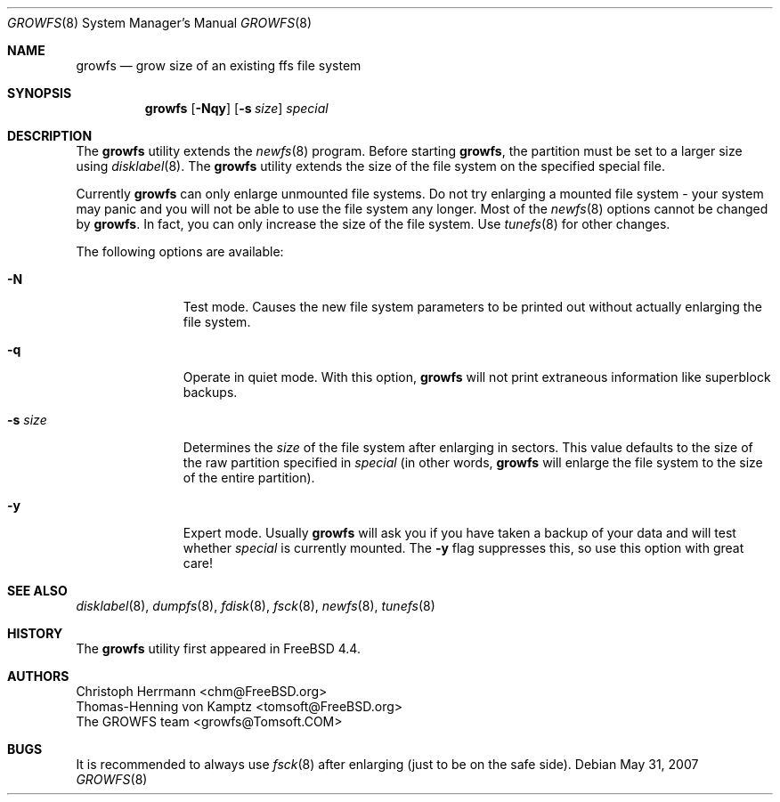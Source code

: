 .\" $OpenBSD: growfs.8,v 1.9 2007/07/07 08:22:55 millert Exp $
.\" Copyright (c) 2000 Christoph Herrmann, Thomas-Henning von Kamptz
.\" Copyright (c) 1980, 1989, 1993 The Regents of the University of California.
.\" All rights reserved.
.\"
.\" This code is derived from software contributed to Berkeley by
.\" Christoph Herrmann and Thomas-Henning von Kamptz, Munich and Frankfurt.
.\"
.\" Redistribution and use in source and binary forms, with or without
.\" modification, are permitted provided that the following conditions
.\" are met:
.\" 1. Redistributions of source code must retain the above copyright
.\"    notice, this list of conditions and the following disclaimer.
.\" 2. Redistributions in binary form must reproduce the above copyright
.\"    notice, this list of conditions and the following disclaimer in the
.\"    documentation and/or other materials provided with the distribution.
.\" 3. All advertising materials mentioning features or use of this software
.\"    must display the following acknowledgment:
.\"      This product includes software developed by the University of
.\"      California, Berkeley and its contributors, as well as Christoph
.\"      Herrmann and Thomas-Henning von Kamptz.
.\" 4. Neither the name of the University nor the names of its contributors
.\"    may be used to endorse or promote products derived from this software
.\"    without specific prior written permission.
.\"
.\" THIS SOFTWARE IS PROVIDED BY THE REGENTS AND CONTRIBUTORS ``AS IS'' AND
.\" ANY EXPRESS OR IMPLIED WARRANTIES, INCLUDING, BUT NOT LIMITED TO, THE
.\" IMPLIED WARRANTIES OF MERCHANTABILITY AND FITNESS FOR A PARTICULAR PURPOSE
.\" ARE DISCLAIMED.  IN NO EVENT SHALL THE REGENTS OR CONTRIBUTORS BE LIABLE
.\" FOR ANY DIRECT, INDIRECT, INCIDENTAL, SPECIAL, EXEMPLARY, OR CONSEQUENTIAL
.\" DAMAGES (INCLUDING, BUT NOT LIMITED TO, PROCUREMENT OF SUBSTITUTE GOODS
.\" OR SERVICES; LOSS OF USE, DATA, OR PROFITS; OR BUSINESS INTERRUPTION)
.\" HOWEVER CAUSED AND ON ANY THEORY OF LIABILITY, WHETHER IN CONTRACT, STRICT
.\" LIABILITY, OR TORT (INCLUDING NEGLIGENCE OR OTHERWISE) ARISING IN ANY WAY
.\" OUT OF THE USE OF THIS SOFTWARE, EVEN IF ADVISED OF THE POSSIBILITY OF
.\" SUCH DAMAGE.
.\"
.\" $TSHeader: src/sbin/growfs/growfs.8,v 1.3 2000/12/12 19:31:00 tomsoft Exp $
.\" $FreeBSD: src/sbin/growfs/growfs.8,v 1.24 2005/01/18 10:09:34 ru Exp $
.\"
.Dd $Mdocdate: May 31 2007 $
.Dt GROWFS 8
.Os
.Sh NAME
.Nm growfs
.Nd grow size of an existing ffs file system
.Sh SYNOPSIS
.Nm
.Op Fl Nqy
.Op Fl s Ar size
.Ar special
.Sh DESCRIPTION
The
.Nm
utility extends the
.Xr newfs 8
program.
Before starting
.Nm growfs ,
the partition must be set to a larger size using
.Xr disklabel 8 .
The
.Nm
utility extends the size of the file system on the specified special file.
.Pp
Currently
.Nm
can only enlarge unmounted file systems.
Do not try enlarging a mounted file system \- your system may panic and
you will not be able to use the file system any longer.
Most of the
.Xr newfs 8
options cannot be changed by
.Nm growfs .
In fact, you can only increase the size of the file system.
Use
.Xr tunefs 8
for other changes.
.Pp
The following options are available:
.Bl -tag -width "-s sizeXX"
.It Fl N
Test mode.
Causes the new file system parameters to be printed out without actually
enlarging the file system.
.It Fl q
Operate in quiet mode.
With this option,
.Nm
will not print extraneous information like superblock backups.
.It Fl s Ar size
Determines the
.Ar size
of the file system after enlarging in sectors.
This value defaults to the size of the raw partition specified in
.Ar special
(in other words,
.Nm
will enlarge the file system to the size of the entire partition).
.It Fl y
Expert mode.
Usually
.Nm
will ask you if you have taken a backup of your data and will test
whether
.Ar special
is currently mounted.
The
.Fl y
flag suppresses this,
so use this option with great care!
.El
.Sh SEE ALSO
.Xr disklabel 8 ,
.Xr dumpfs 8 ,
.Xr fdisk 8 ,
.Xr fsck 8 ,
.Xr newfs 8 ,
.Xr tunefs 8
.Sh HISTORY
The
.Nm
utility first appeared in
.Fx 4.4 .
.Sh AUTHORS
.An Christoph Herrmann Aq chm@FreeBSD.org
.An Thomas-Henning von Kamptz Aq tomsoft@FreeBSD.org
.An The GROWFS team Aq growfs@Tomsoft.COM
.Sh BUGS
It is recommended to always use
.Xr fsck 8
after enlarging
.Pq just to be on the safe side .
